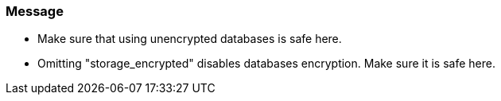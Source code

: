 === Message

* Make sure that using unencrypted databases is safe here.
* Omitting "storage_encrypted" disables databases encryption. Make sure it is safe here.

